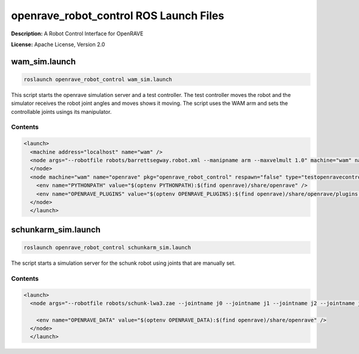 openrave_robot_control ROS Launch Files
=======================================

**Description:** A Robot Control Interface for OpenRAVE

**License:** Apache License, Version 2.0

wam_sim.launch
--------------

.. code-block:: bash

  roslaunch openrave_robot_control wam_sim.launch


This script starts the openrave simulation server and a test controller. The test controller moves the robot and the simulator receives the robot joint angles and moves shows it moving. The script uses the WAM arm and sets the controllable joints usings its manipulator.

.. image:: launch/images/wam_sim.png
  :width: 400

  

Contents
########

.. code-block:: xml

  <launch>
    <machine address="localhost" name="wam" />
    <node args="--robotfile robots/barrettsegway.robot.xml --manipname arm --maxvelmult 1.0" machine="wam" name="wam" output="screen" pkg="openrave_robot_control" respawn="false" type="simulationserver">
    </node>
    <node machine="wam" name="openrave" pkg="openrave_robot_control" respawn="false" type="testopenravecontrol.py">
      <env name="PYTHONPATH" value="$(optenv PYTHONPATH):$(find openrave)/share/openrave" />
      <env name="OPENRAVE_PLUGINS" value="$(optenv OPENRAVE_PLUGINS):$(find openrave)/share/openrave/plugins:$(find openrave_robot_control)/lib" />
    </node>
    </launch>

schunkarm_sim.launch
--------------------

.. code-block:: bash

  roslaunch openrave_robot_control schunkarm_sim.launch


The script starts a simulation server for the schunk robot using joints that are manually set.
  

Contents
########

.. code-block:: xml

  <launch>
    <node args="--robotfile robots/schunk-lwa3.zae --jointname j0 --jointname j1 --jointname j2 --jointname j3 --jointname j4 --jointname j5 --jointname j6" name="schunk_simulation" output="screen" pkg="openrave_robot_control" type="simulationserver">
      
      <env name="OPENRAVE_DATA" value="$(optenv OPENRAVE_DATA):$(find openrave)/share/openrave" />
    </node>
    </launch>

